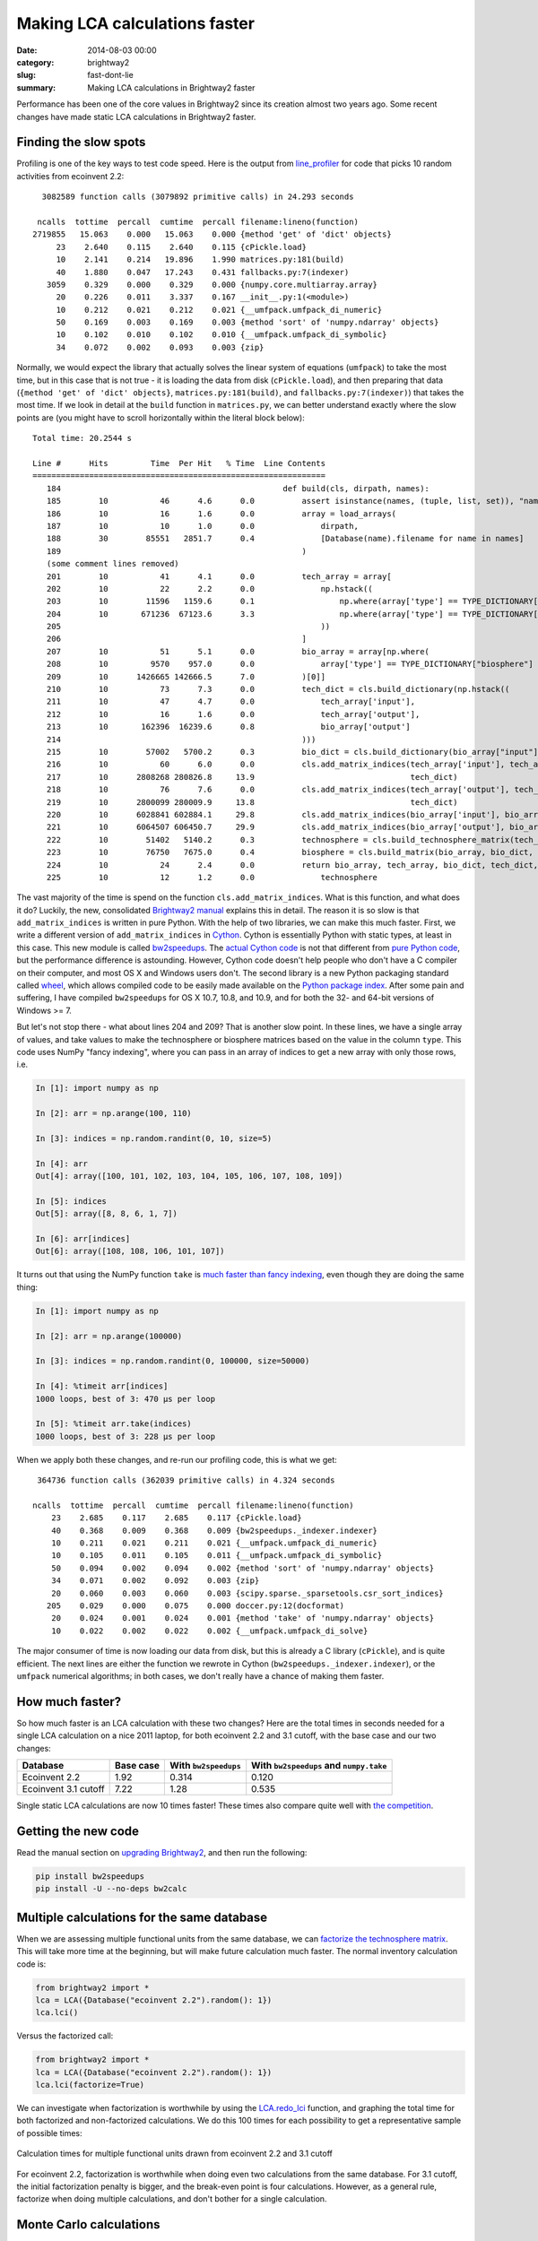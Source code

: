 Making LCA calculations faster
##############################

:date: 2014-08-03 00:00
:category: brightway2
:slug: fast-dont-lie
:summary: Making LCA calculations in Brightway2 faster

Performance has been one of the core values in Brightway2 since its creation almost two years ago. Some recent changes have made static LCA calculations in Brightway2 faster.

Finding the slow spots
======================

Profiling is one of the key ways to test code speed. Here is the output from `line_profiler <https://pythonhosted.org/line_profiler/>`__ for code that picks 10 random activities from ecoinvent 2.2:

::

    3082589 function calls (3079892 primitive calls) in 24.293 seconds

   ncalls  tottime  percall  cumtime  percall filename:lineno(function)
  2719855   15.063    0.000   15.063    0.000 {method 'get' of 'dict' objects}
       23    2.640    0.115    2.640    0.115 {cPickle.load}
       10    2.141    0.214   19.896    1.990 matrices.py:181(build)
       40    1.880    0.047   17.243    0.431 fallbacks.py:7(indexer)
     3059    0.329    0.000    0.329    0.000 {numpy.core.multiarray.array}
       20    0.226    0.011    3.337    0.167 __init__.py:1(<module>)
       10    0.212    0.021    0.212    0.021 {__umfpack.umfpack_di_numeric}
       50    0.169    0.003    0.169    0.003 {method 'sort' of 'numpy.ndarray' objects}
       10    0.102    0.010    0.102    0.010 {__umfpack.umfpack_di_symbolic}
       34    0.072    0.002    0.093    0.003 {zip}

Normally, we would expect the library that actually solves the linear system of equations (``umfpack``) to take the most time, but in this case that is not true - it is loading the data from disk (``cPickle.load``), and then preparing that data (``{method 'get' of 'dict' objects}``, ``matrices.py:181(build)``, and ``fallbacks.py:7(indexer)``) that takes the most time. If we look in detail at the ``build`` function in ``matrices.py``, we can better understand exactly where the slow points are (you might have to scroll horizontally within the literal block below):

::

    Total time: 20.2544 s

    Line #      Hits         Time  Per Hit   % Time  Line Contents
    ==============================================================
       184                                               def build(cls, dirpath, names):
       185        10           46      4.6      0.0          assert isinstance(names, (tuple, list, set)), "names must be a list"
       186        10           16      1.6      0.0          array = load_arrays(
       187        10           10      1.0      0.0              dirpath,
       188        30        85551   2851.7      0.4              [Database(name).filename for name in names]
       189                                                   )
       (some comment lines removed)
       201        10           41      4.1      0.0          tech_array = array[
       202        10           22      2.2      0.0              np.hstack((
       203        10        11596   1159.6      0.1                  np.where(array['type'] == TYPE_DICTIONARY["technosphere"])[0],
       204        10       671236  67123.6      3.3                  np.where(array['type'] == TYPE_DICTIONARY["production"])[0]
       205                                                       ))
       206                                                   ]
       207        10           51      5.1      0.0          bio_array = array[np.where(
       208        10         9570    957.0      0.0              array['type'] == TYPE_DICTIONARY["biosphere"]
       209        10      1426665 142666.5      7.0          )[0]]
       210        10           73      7.3      0.0          tech_dict = cls.build_dictionary(np.hstack((
       211        10           47      4.7      0.0              tech_array['input'],
       212        10           16      1.6      0.0              tech_array['output'],
       213        10       162396  16239.6      0.8              bio_array['output']
       214                                                   )))
       215        10        57002   5700.2      0.3          bio_dict = cls.build_dictionary(bio_array["input"])
       216        10           60      6.0      0.0          cls.add_matrix_indices(tech_array['input'], tech_array['row'],
       217        10      2808268 280826.8     13.9                                 tech_dict)
       218        10           76      7.6      0.0          cls.add_matrix_indices(tech_array['output'], tech_array['col'],
       219        10      2800099 280009.9     13.8                                 tech_dict)
       220        10      6028841 602884.1     29.8          cls.add_matrix_indices(bio_array['input'], bio_array['row'], bio_dict)
       221        10      6064507 606450.7     29.9          cls.add_matrix_indices(bio_array['output'], bio_array['col'], tech_dict)
       222        10        51402   5140.2      0.3          technosphere = cls.build_technosphere_matrix(tech_array, tech_dict)
       223        10        76750   7675.0      0.4          biosphere = cls.build_matrix(bio_array, bio_dict, tech_dict, "row", "col", "amount")
       224        10           24      2.4      0.0          return bio_array, tech_array, bio_dict, tech_dict, biosphere, \
       225        10           12      1.2      0.0              technosphere

The vast majority of the time is spend on the function ``cls.add_matrix_indices``. What is this function, and what does it do? Luckily, the new, consolidated `Brightway2 manual <http://brightway2.readthedocs.org/en/latest/lca.html#turning-processed-data-arrays-in-matrices>`__ explains this in detail. The reason it is so slow is that ``add_matrix_indices`` is written in pure Python. With the help of two libraries, we can make this much faster. First, we write a different version of ``add_matrix_indices`` in `Cython <http://cython.org/>`__. Cython is essentially Python with static types, at least in this case. This new module is called `bw2speedups <https://pypi.python.org/pypi/bw2speedups>`__. The `actual Cython code <https://bitbucket.org/cmutel/brightway2-speedups/src/default/bw2speedups/_indexer.pyx>`__ is not that different from `pure Python code <https://bitbucket.org/cmutel/brightway2-calc/src/86db37d906b3e0eafd22b03a96d3bf81b2c22fe6/bw2calc/fallbacks.py?at=default#cl-7>`__, but the performance difference is astounding. However, Cython code doesn't help people who don't have a C compiler on their computer, and most OS X and Windows users don't. The second library is a new Python packaging standard called `wheel <http://wheel.readthedocs.org/en/latest/>`__, which allows compiled code to be easily made available on the `Python package index <https://pypi.python.org/pypi>`_. After some pain and suffering, I have compiled ``bw2speedups`` for OS X 10.7, 10.8, and 10.9, and for both the 32- and 64-bit versions of Windows >= 7.

But let's not stop there - what about lines 204 and 209? That is another slow point. In these lines, we have a single array of values, and take values to make the technosphere or biosphere matrices based on the value in the column ``type``. This code uses NumPy "fancy indexing", where you can pass in an array of indices to get a new array with only those rows, i.e.

.. code-block:: python

    In [1]: import numpy as np

    In [2]: arr = np.arange(100, 110)

    In [3]: indices = np.random.randint(0, 10, size=5)

    In [4]: arr
    Out[4]: array([100, 101, 102, 103, 104, 105, 106, 107, 108, 109])

    In [5]: indices
    Out[5]: array([8, 8, 6, 1, 7])

    In [6]: arr[indices]
    Out[6]: array([108, 108, 106, 101, 107])

It turns out that using the NumPy function ``take`` is `much faster than fancy indexing <http://wesmckinney.com/blog/?p=215>`_, even though they are doing the same thing:

.. code-block:: python

    In [1]: import numpy as np

    In [2]: arr = np.arange(100000)

    In [3]: indices = np.random.randint(0, 100000, size=50000)

    In [4]: %timeit arr[indices]
    1000 loops, best of 3: 470 µs per loop

    In [5]: %timeit arr.take(indices)
    1000 loops, best of 3: 228 µs per loop

When we apply both these changes, and re-run our profiling code, this is what we get:

::

    364736 function calls (362039 primitive calls) in 4.324 seconds

   ncalls  tottime  percall  cumtime  percall filename:lineno(function)
       23    2.685    0.117    2.685    0.117 {cPickle.load}
       40    0.368    0.009    0.368    0.009 {bw2speedups._indexer.indexer}
       10    0.211    0.021    0.211    0.021 {__umfpack.umfpack_di_numeric}
       10    0.105    0.011    0.105    0.011 {__umfpack.umfpack_di_symbolic}
       50    0.094    0.002    0.094    0.002 {method 'sort' of 'numpy.ndarray' objects}
       34    0.071    0.002    0.092    0.003 {zip}
       20    0.060    0.003    0.060    0.003 {scipy.sparse._sparsetools.csr_sort_indices}
      205    0.029    0.000    0.075    0.000 doccer.py:12(docformat)
       20    0.024    0.001    0.024    0.001 {method 'take' of 'numpy.ndarray' objects}
       10    0.022    0.002    0.022    0.002 {__umfpack.umfpack_di_solve}

The major consumer of time is now loading our data from disk, but this is already a C library (``cPickle``), and is quite efficient. The next lines are either the function we rewrote in Cython (``bw2speedups._indexer.indexer``), or the ``umfpack`` numerical algorithms; in both cases, we don't really have a chance of making them faster.

How much faster?
================

So how much faster is an LCA calculation with these two changes? Here are the total times in seconds needed for a single LCA calculation on a nice 2011 laptop, for both ecoinvent 2.2 and 3.1 cutoff, with the base case and our two changes:

==================== ========= ==================== =======================================
Database             Base case With ``bw2speedups`` With ``bw2speedups`` and ``numpy.take``
==================== ========= ==================== =======================================
Ecoinvent 2.2        1.92      0.314                0.120
Ecoinvent 3.1 cutoff 7.22      1.28                 0.535
==================== ========= ==================== =======================================

Single static LCA calculations are now 10 times faster! These times also compare quite well with `the competition <http://www.openlca.org/performance>`__.

Getting the new code
====================

Read the manual section on `upgrading Brightway2 <http://brightway2.readthedocs.org/en/latest/installation.html#upgrading-brightway2>`_, and then run the following:

.. code-block:: bash

    pip install bw2speedups
    pip install -U --no-deps bw2calc

Multiple calculations for the same database
===========================================

When we are assessing multiple functional units from the same database, we can `factorize the technosphere matrix <http://en.wikipedia.org/wiki/LU_decomposition>`_. This will take more time at the beginning, but will make future calculation much faster. The normal inventory calculation code is:

.. code-block:: python

    from brightway2 import *
    lca = LCA({Database("ecoinvent 2.2").random(): 1})
    lca.lci()

Versus the factorized call:

.. code-block:: python

    from brightway2 import *
    lca = LCA({Database("ecoinvent 2.2").random(): 1})
    lca.lci(factorize=True)

We can investigate when factorization is worthwhile by using the `LCA.redo_lci <http://brightway2.readthedocs.org/en/latest/technical/bw2calc.html#bw2calc.LCA.redo_lci>`__ function, and graphing the total time for both factorized and non-factorized calculations. We do this 100 times for each possibility to get a representative sample of possible times:

.. figure:: images/speed-comparison-factorize.png
    :width: 760 px
    :align: center

    Calculation times for multiple functional units drawn from ecoinvent 2.2 and 3.1 cutoff

For ecoinvent 2.2, factorization is worthwhile when doing even two calculations from the same database. For 3.1 cutoff, the initial factorization penalty is bigger, and the break-even point is four calculations. However, as a general rule, factorize when doing multiple calculations, and don't bother for a single calculation.

Monte Carlo calculations
========================

With Monte Carlo calculations, we can use another trick to make calculations quick. We can't factorize the technosphere matrix, because it changes with each Monte Carlo iteration. But we are assessing the same functional unit each time, which means we can use the supply vector calculated from the first Monte Carlo iteration as an initial guess for the supply vector for each subsequent calculation, and use `sparse iterative solvers <http://docs.scipy.org/doc/scipy/reference/sparse.linalg.html#solving-linear-problems>`__. The speed advantage of iterative solvers is huge - up to two orders of magnitude. In the following figure, I tested seven iterative solvers, as well as the normal UMFpack direct solver (``spsolve`` in the graph), for 100 Monte Carlo iterations, using a different activity from ecoinvent 2.2 each time. To make the comparison fair, I used the same activity and Monte Carlo sample data for each solver method. Note that this graph should have points instead of lines, as each iteration is independent of other iterations, but points are difficult to see.

.. figure:: images/speed-iterative.png
    :width: 760 px
    :align: center

    Calculation times for seven iterative methods and the UMFpack direct solver (``spsolve``) for 100 Monte Carlo iterations

If we exclude the direct solver, and two slower methods, we can see the differences between the faster iterative methods in more detail:

.. figure:: images/speed-zoom-in.png
    :width: 760 px
    :align: center

    Calculation times for the five fastest iterative solvers for 100 Monte Carlo iterations

The default solver in Brightway2 is ``cgs``, which also has the lower average time. ``cgs`` is `conjugate gradient <http://en.wikipedia.org/wiki/Conjugate_gradient_method>`__ squared - you can read about the various techniques in the `scipy documentation <http://docs.scipy.org/doc/scipy/reference/sparse.linalg.html#solving-linear-problems>`__ or elsewhere. The difference between ``cgs`` (conjugate gradient squared), ``cg`` (conjugate gradient), and ``bicgstab`` (biconjugate gradient stabilized) is, however, rather small.

The performance of iterative solvers depends on how accurate the initial guess is, and this in turn depends on how much uncertainty is in the technosphere matrix. The cases where the supply vector differed substantially from the initial guess show up as spikes in calculation time, as more work is required to converge on the new supply vector. This difference would also show up as a substantially different LCIA score.

.. table:: Time per Monte Carlo iteration from ecoinvent 2.2 (seconds)

    ======== ======= ======= =======
    Solver   Minimum Average Maximum
    ======== ======= ======= =======
    cgs      0.00020 0.00021 0.00045
    cg       0.00020 0.00022 0.00038
    bicgstab 0.00021 0.00023 0.00039
    lgmres   0.00026 0.00028 0.00058
    gmres    0.00025 0.00029 0.00055
    qmr      0.00082 0.01018 0.04179
    bicg     0.00075 0.02279 0.27846
    spsolve  0.03102 0.03553 0.04168
    ======== ======= ======= =======

Ecoinvent 3.1
-------------

The sad truth is that the uncertainty values in ecoinvent 3.1 are much too high, and in my opinion, they were not reviewed in sufficient detail. For example, there is only activity dataset with an exchange that has a listed lognormal sigma (roughly equivalent to a standard deviation) of $1.98 \\cdot 10^{138}$, i.e. 2 follow by over 100 zeros, i.e. a `big number <www.youtube.com/watch?v=e0dJWfQHF8Y>`_. This dataset was reviewed and approved by two people at the ecoinvent centre.

In addition to being obviously incorrect, these large values for uncertainties mean that each Monte Carlo iteration will have a supply vector that is substantially different from iteration to iteration. These large differences make the iterative solvers have very poor performance.

Conclusions
===========

* Install ``bw2speedups`` and version 0.16 of ``bw2calc`` to get a ten-fold increase in LCA calculation performance.
* Factorize the technosphere matrix if you are going to do repeated calculations from the same database, but don't bother if only doing one calculation.
* Use one of the conjugate gradient iterative solvers for Monte Carlo calculations.
* Ecoinvent version 3.1 is not yet ready for uncertainty analysis.
